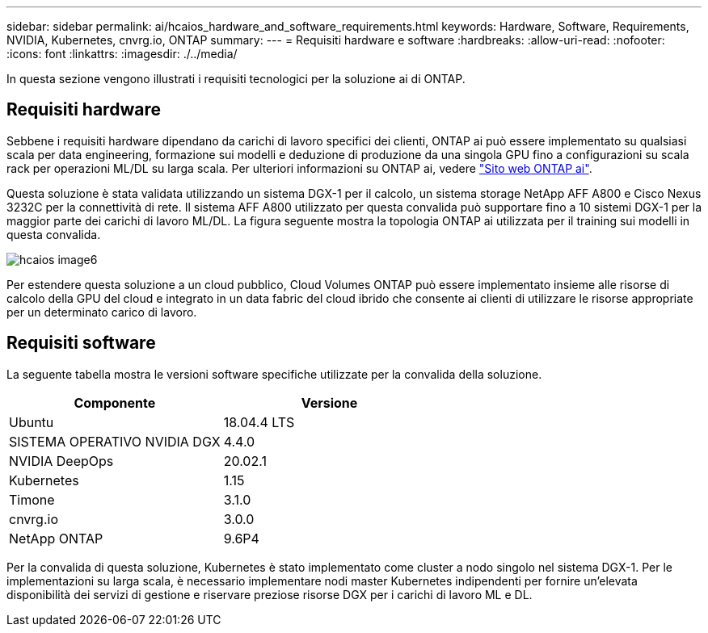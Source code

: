 ---
sidebar: sidebar 
permalink: ai/hcaios_hardware_and_software_requirements.html 
keywords: Hardware, Software, Requirements, NVIDIA, Kubernetes, cnvrg.io, ONTAP 
summary:  
---
= Requisiti hardware e software
:hardbreaks:
:allow-uri-read: 
:nofooter: 
:icons: font
:linkattrs: 
:imagesdir: ./../media/


[role="lead"]
In questa sezione vengono illustrati i requisiti tecnologici per la soluzione ai di ONTAP.



== Requisiti hardware

Sebbene i requisiti hardware dipendano da carichi di lavoro specifici dei clienti, ONTAP ai può essere implementato su qualsiasi scala per data engineering, formazione sui modelli e deduzione di produzione da una singola GPU fino a configurazioni su scala rack per operazioni ML/DL su larga scala. Per ulteriori informazioni su ONTAP ai, vedere https://www.netapp.com/us/products/ontap-ai.aspx["Sito web ONTAP ai"^].

Questa soluzione è stata validata utilizzando un sistema DGX-1 per il calcolo, un sistema storage NetApp AFF A800 e Cisco Nexus 3232C per la connettività di rete. Il sistema AFF A800 utilizzato per questa convalida può supportare fino a 10 sistemi DGX-1 per la maggior parte dei carichi di lavoro ML/DL. La figura seguente mostra la topologia ONTAP ai utilizzata per il training sui modelli in questa convalida.

image::hcaios_image6.png[hcaios image6]

Per estendere questa soluzione a un cloud pubblico, Cloud Volumes ONTAP può essere implementato insieme alle risorse di calcolo della GPU del cloud e integrato in un data fabric del cloud ibrido che consente ai clienti di utilizzare le risorse appropriate per un determinato carico di lavoro.



== Requisiti software

La seguente tabella mostra le versioni software specifiche utilizzate per la convalida della soluzione.

|===
| Componente | Versione 


| Ubuntu | 18.04.4 LTS 


| SISTEMA OPERATIVO NVIDIA DGX | 4.4.0 


| NVIDIA DeepOps | 20.02.1 


| Kubernetes | 1.15 


| Timone | 3.1.0 


| cnvrg.io | 3.0.0 


| NetApp ONTAP | 9.6P4 
|===
Per la convalida di questa soluzione, Kubernetes è stato implementato come cluster a nodo singolo nel sistema DGX-1. Per le implementazioni su larga scala, è necessario implementare nodi master Kubernetes indipendenti per fornire un'elevata disponibilità dei servizi di gestione e riservare preziose risorse DGX per i carichi di lavoro ML e DL.
